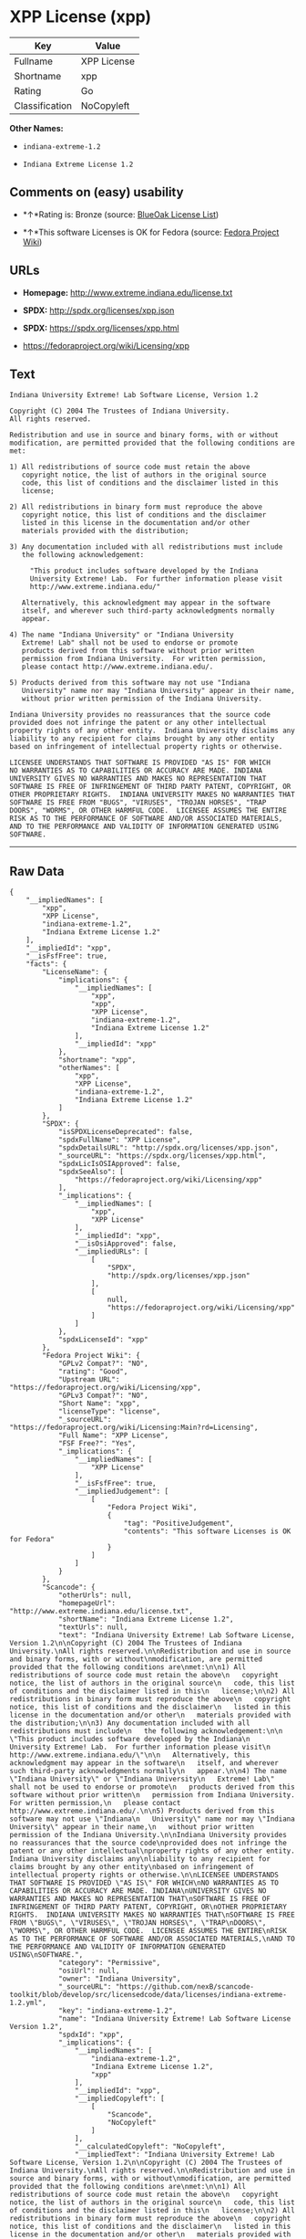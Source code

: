 * XPP License (xpp)

| Key              | Value         |
|------------------+---------------|
| Fullname         | XPP License   |
| Shortname        | xpp           |
| Rating           | Go            |
| Classification   | NoCopyleft    |

*Other Names:*

- =indiana-extreme-1.2=

- =Indiana Extreme License 1.2=

** Comments on (easy) usability

- *↑*Rating is: Bronze (source:
  [[https://blueoakcouncil.org/list][BlueOak License List]])

- *↑*This software Licenses is OK for Fedora (source:
  [[https://fedoraproject.org/wiki/Licensing:Main?rd=Licensing][Fedora
  Project Wiki]])

** URLs

- *Homepage:* http://www.extreme.indiana.edu/license.txt

- *SPDX:* http://spdx.org/licenses/xpp.json

- *SPDX:* https://spdx.org/licenses/xpp.html

- https://fedoraproject.org/wiki/Licensing/xpp

** Text

#+BEGIN_EXAMPLE
    Indiana University Extreme! Lab Software License, Version 1.2

    Copyright (C) 2004 The Trustees of Indiana University.
    All rights reserved.

    Redistribution and use in source and binary forms, with or without
    modification, are permitted provided that the following conditions are
    met:

    1) All redistributions of source code must retain the above
       copyright notice, the list of authors in the original source
       code, this list of conditions and the disclaimer listed in this
       license;

    2) All redistributions in binary form must reproduce the above
       copyright notice, this list of conditions and the disclaimer
       listed in this license in the documentation and/or other
       materials provided with the distribution;

    3) Any documentation included with all redistributions must include
       the following acknowledgement:

         "This product includes software developed by the Indiana
         University Extreme! Lab.  For further information please visit
         http://www.extreme.indiana.edu/"

       Alternatively, this acknowledgment may appear in the software
       itself, and wherever such third-party acknowledgments normally
       appear.

    4) The name "Indiana University" or "Indiana University
       Extreme! Lab" shall not be used to endorse or promote
       products derived from this software without prior written
       permission from Indiana University.  For written permission,
       please contact http://www.extreme.indiana.edu/.

    5) Products derived from this software may not use "Indiana
       University" name nor may "Indiana University" appear in their name,
       without prior written permission of the Indiana University.

    Indiana University provides no reassurances that the source code
    provided does not infringe the patent or any other intellectual
    property rights of any other entity.  Indiana University disclaims any
    liability to any recipient for claims brought by any other entity
    based on infringement of intellectual property rights or otherwise.

    LICENSEE UNDERSTANDS THAT SOFTWARE IS PROVIDED "AS IS" FOR WHICH
    NO WARRANTIES AS TO CAPABILITIES OR ACCURACY ARE MADE. INDIANA
    UNIVERSITY GIVES NO WARRANTIES AND MAKES NO REPRESENTATION THAT
    SOFTWARE IS FREE OF INFRINGEMENT OF THIRD PARTY PATENT, COPYRIGHT, OR
    OTHER PROPRIETARY RIGHTS.  INDIANA UNIVERSITY MAKES NO WARRANTIES THAT
    SOFTWARE IS FREE FROM "BUGS", "VIRUSES", "TROJAN HORSES", "TRAP
    DOORS", "WORMS", OR OTHER HARMFUL CODE.  LICENSEE ASSUMES THE ENTIRE
    RISK AS TO THE PERFORMANCE OF SOFTWARE AND/OR ASSOCIATED MATERIALS,
    AND TO THE PERFORMANCE AND VALIDITY OF INFORMATION GENERATED USING
    SOFTWARE.
#+END_EXAMPLE

--------------

** Raw Data

#+BEGIN_EXAMPLE
    {
        "__impliedNames": [
            "xpp",
            "XPP License",
            "indiana-extreme-1.2",
            "Indiana Extreme License 1.2"
        ],
        "__impliedId": "xpp",
        "__isFsfFree": true,
        "facts": {
            "LicenseName": {
                "implications": {
                    "__impliedNames": [
                        "xpp",
                        "xpp",
                        "XPP License",
                        "indiana-extreme-1.2",
                        "Indiana Extreme License 1.2"
                    ],
                    "__impliedId": "xpp"
                },
                "shortname": "xpp",
                "otherNames": [
                    "xpp",
                    "XPP License",
                    "indiana-extreme-1.2",
                    "Indiana Extreme License 1.2"
                ]
            },
            "SPDX": {
                "isSPDXLicenseDeprecated": false,
                "spdxFullName": "XPP License",
                "spdxDetailsURL": "http://spdx.org/licenses/xpp.json",
                "_sourceURL": "https://spdx.org/licenses/xpp.html",
                "spdxLicIsOSIApproved": false,
                "spdxSeeAlso": [
                    "https://fedoraproject.org/wiki/Licensing/xpp"
                ],
                "_implications": {
                    "__impliedNames": [
                        "xpp",
                        "XPP License"
                    ],
                    "__impliedId": "xpp",
                    "__isOsiApproved": false,
                    "__impliedURLs": [
                        [
                            "SPDX",
                            "http://spdx.org/licenses/xpp.json"
                        ],
                        [
                            null,
                            "https://fedoraproject.org/wiki/Licensing/xpp"
                        ]
                    ]
                },
                "spdxLicenseId": "xpp"
            },
            "Fedora Project Wiki": {
                "GPLv2 Compat?": "NO",
                "rating": "Good",
                "Upstream URL": "https://fedoraproject.org/wiki/Licensing/xpp",
                "GPLv3 Compat?": "NO",
                "Short Name": "xpp",
                "licenseType": "license",
                "_sourceURL": "https://fedoraproject.org/wiki/Licensing:Main?rd=Licensing",
                "Full Name": "XPP License",
                "FSF Free?": "Yes",
                "_implications": {
                    "__impliedNames": [
                        "XPP License"
                    ],
                    "__isFsfFree": true,
                    "__impliedJudgement": [
                        [
                            "Fedora Project Wiki",
                            {
                                "tag": "PositiveJudgement",
                                "contents": "This software Licenses is OK for Fedora"
                            }
                        ]
                    ]
                }
            },
            "Scancode": {
                "otherUrls": null,
                "homepageUrl": "http://www.extreme.indiana.edu/license.txt",
                "shortName": "Indiana Extreme License 1.2",
                "textUrls": null,
                "text": "Indiana University Extreme! Lab Software License, Version 1.2\n\nCopyright (C) 2004 The Trustees of Indiana University.\nAll rights reserved.\n\nRedistribution and use in source and binary forms, with or without\nmodification, are permitted provided that the following conditions are\nmet:\n\n1) All redistributions of source code must retain the above\n   copyright notice, the list of authors in the original source\n   code, this list of conditions and the disclaimer listed in this\n   license;\n\n2) All redistributions in binary form must reproduce the above\n   copyright notice, this list of conditions and the disclaimer\n   listed in this license in the documentation and/or other\n   materials provided with the distribution;\n\n3) Any documentation included with all redistributions must include\n   the following acknowledgement:\n\n     \"This product includes software developed by the Indiana\n     University Extreme! Lab.  For further information please visit\n     http://www.extreme.indiana.edu/\"\n\n   Alternatively, this acknowledgment may appear in the software\n   itself, and wherever such third-party acknowledgments normally\n   appear.\n\n4) The name \"Indiana University\" or \"Indiana University\n   Extreme! Lab\" shall not be used to endorse or promote\n   products derived from this software without prior written\n   permission from Indiana University.  For written permission,\n   please contact http://www.extreme.indiana.edu/.\n\n5) Products derived from this software may not use \"Indiana\n   University\" name nor may \"Indiana University\" appear in their name,\n   without prior written permission of the Indiana University.\n\nIndiana University provides no reassurances that the source code\nprovided does not infringe the patent or any other intellectual\nproperty rights of any other entity.  Indiana University disclaims any\nliability to any recipient for claims brought by any other entity\nbased on infringement of intellectual property rights or otherwise.\n\nLICENSEE UNDERSTANDS THAT SOFTWARE IS PROVIDED \"AS IS\" FOR WHICH\nNO WARRANTIES AS TO CAPABILITIES OR ACCURACY ARE MADE. INDIANA\nUNIVERSITY GIVES NO WARRANTIES AND MAKES NO REPRESENTATION THAT\nSOFTWARE IS FREE OF INFRINGEMENT OF THIRD PARTY PATENT, COPYRIGHT, OR\nOTHER PROPRIETARY RIGHTS.  INDIANA UNIVERSITY MAKES NO WARRANTIES THAT\nSOFTWARE IS FREE FROM \"BUGS\", \"VIRUSES\", \"TROJAN HORSES\", \"TRAP\nDOORS\", \"WORMS\", OR OTHER HARMFUL CODE.  LICENSEE ASSUMES THE ENTIRE\nRISK AS TO THE PERFORMANCE OF SOFTWARE AND/OR ASSOCIATED MATERIALS,\nAND TO THE PERFORMANCE AND VALIDITY OF INFORMATION GENERATED USING\nSOFTWARE.",
                "category": "Permissive",
                "osiUrl": null,
                "owner": "Indiana University",
                "_sourceURL": "https://github.com/nexB/scancode-toolkit/blob/develop/src/licensedcode/data/licenses/indiana-extreme-1.2.yml",
                "key": "indiana-extreme-1.2",
                "name": "Indiana University Extreme! Lab Software License Version 1.2",
                "spdxId": "xpp",
                "_implications": {
                    "__impliedNames": [
                        "indiana-extreme-1.2",
                        "Indiana Extreme License 1.2",
                        "xpp"
                    ],
                    "__impliedId": "xpp",
                    "__impliedCopyleft": [
                        [
                            "Scancode",
                            "NoCopyleft"
                        ]
                    ],
                    "__calculatedCopyleft": "NoCopyleft",
                    "__impliedText": "Indiana University Extreme! Lab Software License, Version 1.2\n\nCopyright (C) 2004 The Trustees of Indiana University.\nAll rights reserved.\n\nRedistribution and use in source and binary forms, with or without\nmodification, are permitted provided that the following conditions are\nmet:\n\n1) All redistributions of source code must retain the above\n   copyright notice, the list of authors in the original source\n   code, this list of conditions and the disclaimer listed in this\n   license;\n\n2) All redistributions in binary form must reproduce the above\n   copyright notice, this list of conditions and the disclaimer\n   listed in this license in the documentation and/or other\n   materials provided with the distribution;\n\n3) Any documentation included with all redistributions must include\n   the following acknowledgement:\n\n     \"This product includes software developed by the Indiana\n     University Extreme! Lab.  For further information please visit\n     http://www.extreme.indiana.edu/\"\n\n   Alternatively, this acknowledgment may appear in the software\n   itself, and wherever such third-party acknowledgments normally\n   appear.\n\n4) The name \"Indiana University\" or \"Indiana University\n   Extreme! Lab\" shall not be used to endorse or promote\n   products derived from this software without prior written\n   permission from Indiana University.  For written permission,\n   please contact http://www.extreme.indiana.edu/.\n\n5) Products derived from this software may not use \"Indiana\n   University\" name nor may \"Indiana University\" appear in their name,\n   without prior written permission of the Indiana University.\n\nIndiana University provides no reassurances that the source code\nprovided does not infringe the patent or any other intellectual\nproperty rights of any other entity.  Indiana University disclaims any\nliability to any recipient for claims brought by any other entity\nbased on infringement of intellectual property rights or otherwise.\n\nLICENSEE UNDERSTANDS THAT SOFTWARE IS PROVIDED \"AS IS\" FOR WHICH\nNO WARRANTIES AS TO CAPABILITIES OR ACCURACY ARE MADE. INDIANA\nUNIVERSITY GIVES NO WARRANTIES AND MAKES NO REPRESENTATION THAT\nSOFTWARE IS FREE OF INFRINGEMENT OF THIRD PARTY PATENT, COPYRIGHT, OR\nOTHER PROPRIETARY RIGHTS.  INDIANA UNIVERSITY MAKES NO WARRANTIES THAT\nSOFTWARE IS FREE FROM \"BUGS\", \"VIRUSES\", \"TROJAN HORSES\", \"TRAP\nDOORS\", \"WORMS\", OR OTHER HARMFUL CODE.  LICENSEE ASSUMES THE ENTIRE\nRISK AS TO THE PERFORMANCE OF SOFTWARE AND/OR ASSOCIATED MATERIALS,\nAND TO THE PERFORMANCE AND VALIDITY OF INFORMATION GENERATED USING\nSOFTWARE.",
                    "__impliedURLs": [
                        [
                            "Homepage",
                            "http://www.extreme.indiana.edu/license.txt"
                        ]
                    ]
                }
            },
            "BlueOak License List": {
                "BlueOakRating": "Bronze",
                "url": "https://spdx.org/licenses/xpp.html",
                "isPermissive": true,
                "_sourceURL": "https://blueoakcouncil.org/list",
                "name": "XPP License",
                "id": "xpp",
                "_implications": {
                    "__impliedNames": [
                        "xpp"
                    ],
                    "__impliedJudgement": [
                        [
                            "BlueOak License List",
                            {
                                "tag": "PositiveJudgement",
                                "contents": "Rating is: Bronze"
                            }
                        ]
                    ],
                    "__impliedCopyleft": [
                        [
                            "BlueOak License List",
                            "NoCopyleft"
                        ]
                    ],
                    "__calculatedCopyleft": "NoCopyleft",
                    "__impliedURLs": [
                        [
                            "SPDX",
                            "https://spdx.org/licenses/xpp.html"
                        ]
                    ]
                }
            }
        },
        "__impliedJudgement": [
            [
                "BlueOak License List",
                {
                    "tag": "PositiveJudgement",
                    "contents": "Rating is: Bronze"
                }
            ],
            [
                "Fedora Project Wiki",
                {
                    "tag": "PositiveJudgement",
                    "contents": "This software Licenses is OK for Fedora"
                }
            ]
        ],
        "__impliedCopyleft": [
            [
                "BlueOak License List",
                "NoCopyleft"
            ],
            [
                "Scancode",
                "NoCopyleft"
            ]
        ],
        "__calculatedCopyleft": "NoCopyleft",
        "__isOsiApproved": false,
        "__impliedText": "Indiana University Extreme! Lab Software License, Version 1.2\n\nCopyright (C) 2004 The Trustees of Indiana University.\nAll rights reserved.\n\nRedistribution and use in source and binary forms, with or without\nmodification, are permitted provided that the following conditions are\nmet:\n\n1) All redistributions of source code must retain the above\n   copyright notice, the list of authors in the original source\n   code, this list of conditions and the disclaimer listed in this\n   license;\n\n2) All redistributions in binary form must reproduce the above\n   copyright notice, this list of conditions and the disclaimer\n   listed in this license in the documentation and/or other\n   materials provided with the distribution;\n\n3) Any documentation included with all redistributions must include\n   the following acknowledgement:\n\n     \"This product includes software developed by the Indiana\n     University Extreme! Lab.  For further information please visit\n     http://www.extreme.indiana.edu/\"\n\n   Alternatively, this acknowledgment may appear in the software\n   itself, and wherever such third-party acknowledgments normally\n   appear.\n\n4) The name \"Indiana University\" or \"Indiana University\n   Extreme! Lab\" shall not be used to endorse or promote\n   products derived from this software without prior written\n   permission from Indiana University.  For written permission,\n   please contact http://www.extreme.indiana.edu/.\n\n5) Products derived from this software may not use \"Indiana\n   University\" name nor may \"Indiana University\" appear in their name,\n   without prior written permission of the Indiana University.\n\nIndiana University provides no reassurances that the source code\nprovided does not infringe the patent or any other intellectual\nproperty rights of any other entity.  Indiana University disclaims any\nliability to any recipient for claims brought by any other entity\nbased on infringement of intellectual property rights or otherwise.\n\nLICENSEE UNDERSTANDS THAT SOFTWARE IS PROVIDED \"AS IS\" FOR WHICH\nNO WARRANTIES AS TO CAPABILITIES OR ACCURACY ARE MADE. INDIANA\nUNIVERSITY GIVES NO WARRANTIES AND MAKES NO REPRESENTATION THAT\nSOFTWARE IS FREE OF INFRINGEMENT OF THIRD PARTY PATENT, COPYRIGHT, OR\nOTHER PROPRIETARY RIGHTS.  INDIANA UNIVERSITY MAKES NO WARRANTIES THAT\nSOFTWARE IS FREE FROM \"BUGS\", \"VIRUSES\", \"TROJAN HORSES\", \"TRAP\nDOORS\", \"WORMS\", OR OTHER HARMFUL CODE.  LICENSEE ASSUMES THE ENTIRE\nRISK AS TO THE PERFORMANCE OF SOFTWARE AND/OR ASSOCIATED MATERIALS,\nAND TO THE PERFORMANCE AND VALIDITY OF INFORMATION GENERATED USING\nSOFTWARE.",
        "__impliedURLs": [
            [
                "SPDX",
                "http://spdx.org/licenses/xpp.json"
            ],
            [
                null,
                "https://fedoraproject.org/wiki/Licensing/xpp"
            ],
            [
                "SPDX",
                "https://spdx.org/licenses/xpp.html"
            ],
            [
                "Homepage",
                "http://www.extreme.indiana.edu/license.txt"
            ]
        ]
    }
#+END_EXAMPLE